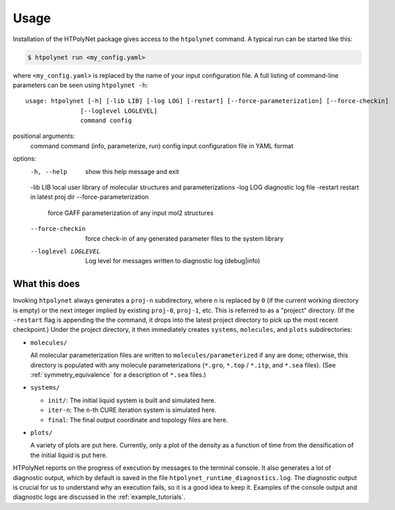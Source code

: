 Usage
~~~~~

Installation of the HTPolyNet package gives access to the ``htpolynet`` command.  A typical run can be started like this:

.. code-block:: console

    $ htpolynet run <my_config.yaml>

where ``<my_config.yaml>`` is replaced by the name of your input configuration file.  A full listing of command-line parameters can be seen using ``htpolynet -h``::

  usage: htpolynet [-h] [-lib LIB] [-log LOG] [-restart] [--force-parameterization] [--force-checkin]
                 [--loglevel LOGLEVEL]
                 command config

positional arguments:
  command               command (info, parameterize, run)
  config                input configuration file in YAML format

options:
  -h, --help            show this help message and exit
  -lib LIB              local user library of molecular structures and parameterizations
  -log LOG              diagnostic log file
  -restart              restart in latest proj dir
  --force-parameterization
                        force GAFF parameterization of any input mol2 structures
  --force-checkin       force check-in of any generated parameter files to the system library
  --loglevel LOGLEVEL   Log level for messages written to diagnostic log (debug|info)

What this does
^^^^^^^^^^^^^^

Invoking ``htpolynet`` always generates a ``proj-n`` subdirectory, where ``n`` is replaced by ``0`` (if the current working directory is empty) or the next integer implied by existing ``proj-0``, ``proj-1``, etc.  This is referred to as a "project" directory.  (If the ``-restart`` flag is appending the the command, it drops into the latest project directory to pick up the most recent checkpoint.)  Under the project directory, it then immediately creates ``systems``, ``molecules``, and ``plots`` subdirectories:

* ``molecules/``

  All molecular parameterization files are written to ``molecules/parameterized`` if any are done; otherwise, this directory is populated with any molecule parameterizations (``*.gro``, ``*.top`` / ``*.itp``, and ``*.sea`` files).  (See :ref:`symmetry_equivalence` for a description of ``*.sea`` files.)
* ``systems/``

  * ``init/``: The initial liquid system is built and simulated here.
  * ``iter-n``: The ``n``-th CURE iteration system is simulated here.
  * ``final``: The final output coordinate and topology files are here.

* ``plots/``

  A variety of plots are put here.  Currently, only a plot of the density as a function of time from the densification of the initial liquid is put here.

HTPolyNet reports on the progress of execution by messages to the terminal console.  It also generates a lot of diagnostic output, which by default is saved in the file ``htpolynet_runtime_diagnostics.log``.  The diagnostic output is crucial for us to understand why an execution fails, so it is a good idea to keep it.  Examples of the console output and diagnostic logs are discussed in the :ref:`example_tutorials`.